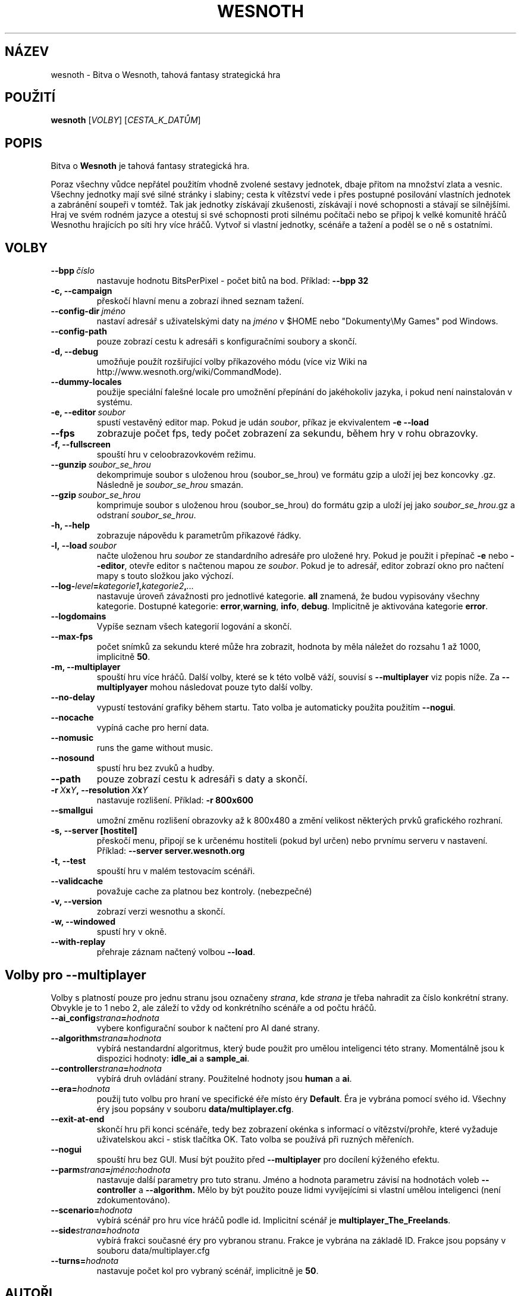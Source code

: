 .\" This program is free software; you can redistribute it and/or modify
.\" it under the terms of the GNU General Public License as published by
.\" the Free Software Foundation; either version 2 of the License, or
.\" (at your option) any later version.
.\"
.\" This program is distributed in the hope that it will be useful,
.\" but WITHOUT ANY WARRANTY; without even the implied warranty of
.\" MERCHANTABILITY or FITNESS FOR A PARTICULAR PURPOSE.  See the
.\" GNU General Public License for more details.
.\"
.\" You should have received a copy of the GNU General Public License
.\" along with this program; if not, write to the Free Software
.\" Foundation, Inc., 51 Franklin Street, Fifth Floor, Boston, MA  02110-1301  USA
.\"
.
.\"*******************************************************************
.\"
.\" This file was generated with po4a. Translate the source file.
.\"
.\"*******************************************************************
.TH WESNOTH 6 2009 wesnoth "Bitva o Wesnoth"
.
.SH NÁZEV
wesnoth \- Bitva o Wesnoth, tahová fantasy strategická hra
.
.SH POUŽITÍ
.
\fBwesnoth\fP [\fIVOLBY\fP] [\fICESTA_K_DATŮM\fP]
.
.SH POPIS
.
Bitva o \fBWesnoth\fP je tahová fantasy strategická hra.

Poraz všechny vůdce nepřátel použitím vhodně zvolené sestavy jednotek, dbaje
přitom na množství zlata a vesnic. Všechny jednotky mají své silné stránky i
slabiny; cesta k vítězství vede i přes postupné posilování vlastních
jednotek a zabránění soupeři v tomtéž. Tak jak jednotky získávají
zkušenosti, získávají i nové schopnosti a stávají se silnějšími. Hraj ve
svém rodném jazyce a otestuj si své schopnosti proti silnému počítači nebo
se připoj k velké komunitě hráčů Wesnothu hrajících po síti hry více
hráčů. Vytvoř si vlastní jednotky, scénáře a tažení a poděl se o ně s
ostatními.
.
.SH VOLBY
.
.TP 
\fB\-\-bpp\fP\fI\ číslo\fP
nastavuje hodnotu BitsPerPixel \- počet bitů na bod. Příklad: \fB\-\-bpp 32\fP
.TP 
\fB\-c, \-\-campaign\fP
přeskočí hlavní menu a zobrazí ihned seznam tažení.
.TP 
\fB\-\-config\-dir\fP\fI\ jméno\fP
nastaví adresář s uživatelskými daty na \fIjméno\fP v $HOME nebo "Dokumenty\eMy
Games" pod Windows.
.TP 
\fB\-\-config\-path\fP
pouze zobrazí cestu k adresáři s konfiguračními soubory a skončí.
.TP 
\fB\-d, \-\-debug\fP
umožňuje použít rozšiřující volby příkazového módu (více viz Wiki na
http://www.wesnoth.org/wiki/CommandMode).
.TP 
\fB\-\-dummy\-locales\fP
použije speciální falešné locale pro umožnění přepínání do jakéhokoliv
jazyka, i pokud není nainstalován v systému.
.TP 
\fB\-e, \-\-editor\fP\fI\ soubor\fP
spustí vestavěný editor map. Pokud je udán \fIsoubor\fP, příkaz je ekvivalentem
\fB\-e \-\-load\fP
.TP 
\fB\-\-fps\fP
zobrazuje počet fps, tedy počet zobrazení za sekundu, během hry v rohu
obrazovky.
.TP 
\fB\-f, \-\-fullscreen\fP
spouští hru v celoobrazovkovém režimu.
.TP 
\fB\-\-gunzip\fP\fI\ soubor_se_hrou\fP
dekomprimuje soubor s uloženou hrou (soubor_se_hrou) ve formátu gzip a uloží
jej bez koncovky .gz. Následně je \fIsoubor_se_hrou\fP smazán.
.TP 
\fB\-\-gzip\fP\fI\ soubor_se_hrou\fP
komprimuje soubor s uloženou hrou (soubor_se_hrou) do formátu gzip a uloží
jej jako \fIsoubor_se_hrou\fP.gz a odstraní \fIsoubor_se_hrou\fP.
.TP 
\fB\-h, \-\-help\fP
zobrazuje nápovědu k parametrům příkazové řádky.
.TP 
\fB\-l,\ \-\-load\fP\fI\ soubor\fP
načte uloženou hru \fIsoubor\fP ze standardního adresáře pro uložené hry. Pokud
je použit i přepínač \fB\-e\fP nebo \fB\-\-editor\fP, otevře editor s načtenou mapou
ze \fIsoubor\fP. Pokud je to adresář, editor zobrazí okno pro načtení mapy s
touto složkou jako výchozí.
.TP 
\fB\-\-log\-\fP\fIlevel\fP\fB=\fP\fIkategorie1\fP\fB,\fP\fIkategorie2\fP\fB,\fP\fI...\fP
nastavuje úroveň závažnosti pro jednotlivé kategorie. \fBall\fP znamená, že
budou vypisovány všechny kategorie. Dostupné kategorie: \fBerror\fP,\
\fBwarning\fP,\ \fBinfo\fP,\ \fBdebug\fP. Implicitně je aktivována kategorie
\fBerror\fP.
.TP 
\fB\-\-logdomains\fP
Vypíše seznam všech kategorií logování a skončí.
.TP 
\fB\-\-max\-fps\fP
počet snímků za sekundu které může hra zobrazit, hodnota by měla náležet do
rozsahu 1 až 1000, implicitně \fB50\fP.
.TP 
\fB\-m, \-\-multiplayer\fP
spouští hru více hráčů. Další volby, které se k této volbě váží, souvisí s
\fB\-\-multiplayer\fP viz popis níže. Za \fB\-\-multiplyayer\fP mohou následovat pouze
tyto další volby.
.TP 
\fB\-\-no\-delay\fP
vypustí testování grafiky během startu. Tato volba je automaticky použita
použitím \fB\-\-nogui\fP.
.TP 
\fB\-\-nocache\fP
vypíná cache pro herní data.
.TP 
\fB\-\-nomusic\fP
runs the game without music.
.TP 
\fB\-\-nosound\fP
spustí hru bez zvuků a hudby.
.TP 
\fB\-\-path\fP
pouze zobrazí cestu k adresáři s daty a skončí.
.TP 
\fB\-r\ \fP\fIX\fP\fBx\fP\fIY\fP\fB,\ \-\-resolution\ \fP\fIX\fP\fBx\fP\fIY\fP
nastavuje rozlišení. Příklad: \fB\-r 800x600\fP
.TP 
\fB\-\-smallgui\fP
umožní změnu rozlišení obrazovky až k 800x480 a změní velikost některých
prvků grafického rozhraní.
.TP 
\fB\-s,\ \-\-server\ [hostitel]\fP
přeskočí menu, připojí se k určenému hostiteli (pokud byl určen) nebo
prvnímu serveru v nastavení. Příklad: \fB\-\-server server.wesnoth.org\fP
.TP 
\fB\-t, \-\-test\fP
spouští hru v malém testovacím scénáři.
.TP 
\fB\-\-validcache\fP
považuje cache za platnou bez kontroly. (nebezpečné)
.TP 
\fB\-v, \-\-version\fP
zobrazí verzi wesnothu a skončí.
.TP 
\fB\-w, \-\-windowed\fP
spustí hry v okně.
.TP 
\fB\-\-with\-replay\fP
přehraje záznam načtený volbou \fB\-\-load\fP.
.
.SH "Volby pro \-\-multiplayer"
.
Volby s platností pouze pro jednu stranu jsou označeny \fIstrana\fP, kde
\fIstrana\fP je třeba nahradit za číslo konkrétní strany. Obvykle je to 1 nebo
2, ale záleží to vždy od konkrétního scénáře a od počtu hráčů.
.TP 
\fB\-\-ai_config\fP\fIstrana\fP\fB=\fP\fIhodnota\fP
vybere konfigurační soubor k načtení pro AI dané strany.
.TP 
\fB\-\-algorithm\fP\fIstrana\fP\fB=\fP\fIhodnota\fP
vybírá nestandardní algoritmus, který bude použit pro umělou inteligenci
této strany. Momentálně jsou k dispozici hodnoty: \fBidle_ai\fP a \fBsample_ai\fP.
.TP  
\fB\-\-controller\fP\fIstrana\fP\fB=\fP\fIhodnota\fP
vybírá druh ovládání strany. Použitelné hodnoty jsou \fBhuman\fP a \fBai\fP.
.TP  
\fB\-\-era=\fP\fIhodnota\fP
použij tuto volbu pro hraní ve specifické éře místo éry \fBDefault\fP. Éra je
vybrána pomocí svého id. Všechny éry jsou popsány v souboru
\fBdata/multiplayer.cfg\fP.
.TP 
\fB\-\-exit\-at\-end\fP
skončí hru při konci scénáře, tedy bez zobrazení okénka s informací o
vítězství/prohře, které vyžaduje uživatelskou akci \- stisk tlačítka OK. Tato
volba se používá při ruzných měřeních.
.TP 
\fB\-\-nogui\fP
spouští hru bez GUI. Musí být použito před \fB\-\-multiplayer\fP pro docílení
kýženého efektu.
.TP 
\fB\-\-parm\fP\fIstrana\fP\fB=\fP\fIjméno\fP\fB:\fP\fIhodnota\fP
nastavuje další parametry pro tuto stranu. Jméno a hodnota parametru závisí
na hodnotách voleb \fB\-\-controller\fP a \fB\-\-algorithm.\fP Mělo by být použito
pouze lidmi vyvíjejícími si vlastní umělou inteligenci (není
zdokumentováno).
.TP 
\fB\-\-scenario=\fP\fIhodnota\fP
vybírá scénář pro hru více hráčů podle id. Implicitní scénář je
\fBmultiplayer_The_Freelands\fP.
.TP 
\fB\-\-side\fP\fIstrana\fP\fB=\fP\fIhodnota\fP
vybírá frakci současné éry pro vybranou stranu. Frakce je vybrána na základě
ID. Frakce jsou popsány v souboru data/multiplayer.cfg
.TP 
\fB\-\-turns=\fP\fIhodnota\fP
nastavuje počet kol pro vybraný scénář, implicitně je \fB50\fP.
.
.SH AUTOŘI
.
Vytvořil David White <davidnwhite@verizon.net>.
.br
Upravili Nils Kneuper <crazy\-ivanovic@gmx.net>, ott
<ott@gaon.net> a Soliton <soliton.de@gmail.com>.
.br
Tuto manovou stránku původně vytvořil Cyril Bouthors
<cyril@bouthors.org>. Překlad Oto 'tapik' Buchta
<tapik@buchtovi.cz>
.br
Navštivte oficiální stránky: http://www.wesnoth.org/ a oficiální české
stránky http://www.wesnoth.wz.cz/
.
.SH COPYRIGHT
.
Copyright \(co 2003\-2009 David White <davidnwhite@verizon.net>
.br
Toto je Svobodný Software; je licencován pod licencí GPL verze 2, tak jak je
publikována nadací Free Software Foundation. Tento program je bez záruky, a
to i co se týká obchodovatelnosti a použitelnosti.
.
.SH "VIZ TAKÉ"
.
\fBwesnoth_editor\fP(6), \fBwesnothd\fP(6)
